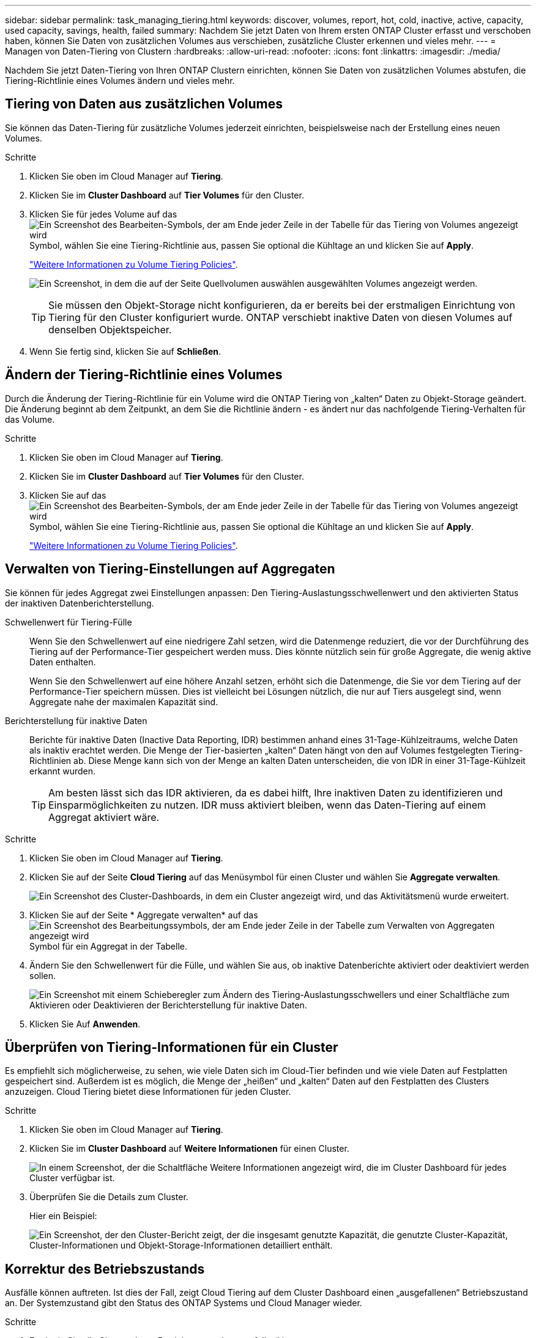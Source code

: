 ---
sidebar: sidebar 
permalink: task_managing_tiering.html 
keywords: discover, volumes, report, hot, cold, inactive, active, capacity, used capacity, savings, health, failed 
summary: Nachdem Sie jetzt Daten von Ihrem ersten ONTAP Cluster erfasst und verschoben haben, können Sie Daten von zusätzlichen Volumes aus verschieben, zusätzliche Cluster erkennen und vieles mehr. 
---
= Managen von Daten-Tiering von Clustern
:hardbreaks:
:allow-uri-read: 
:nofooter: 
:icons: font
:linkattrs: 
:imagesdir: ./media/


[role="lead"]
Nachdem Sie jetzt Daten-Tiering von Ihren ONTAP Clustern einrichten, können Sie Daten von zusätzlichen Volumes abstufen, die Tiering-Richtlinie eines Volumes ändern und vieles mehr.



== Tiering von Daten aus zusätzlichen Volumes

Sie können das Daten-Tiering für zusätzliche Volumes jederzeit einrichten, beispielsweise nach der Erstellung eines neuen Volumes.

.Schritte
. Klicken Sie oben im Cloud Manager auf *Tiering*.
. Klicken Sie im *Cluster Dashboard* auf *Tier Volumes* für den Cluster.
. Klicken Sie für jedes Volume auf das image:screenshot_edit_icon.gif["Ein Screenshot des Bearbeiten-Symbols, der am Ende jeder Zeile in der Tabelle für das Tiering von Volumes angezeigt wird"] Symbol, wählen Sie eine Tiering-Richtlinie aus, passen Sie optional die Kühltage an und klicken Sie auf *Apply*.
+
link:concept_cloud_tiering.html#volume-tiering-policies["Weitere Informationen zu Volume Tiering Policies"].

+
image:https://docs.netapp.com/us-en/cloud-tiering/media/screenshot_volumes_select.gif["Ein Screenshot, in dem die auf der Seite Quellvolumen auswählen ausgewählten Volumes angezeigt werden."]

+

TIP: Sie müssen den Objekt-Storage nicht konfigurieren, da er bereits bei der erstmaligen Einrichtung von Tiering für den Cluster konfiguriert wurde. ONTAP verschiebt inaktive Daten von diesen Volumes auf denselben Objektspeicher.

. Wenn Sie fertig sind, klicken Sie auf *Schließen*.




== Ändern der Tiering-Richtlinie eines Volumes

Durch die Änderung der Tiering-Richtlinie für ein Volume wird die ONTAP Tiering von „kalten“ Daten zu Objekt-Storage geändert. Die Änderung beginnt ab dem Zeitpunkt, an dem Sie die Richtlinie ändern - es ändert nur das nachfolgende Tiering-Verhalten für das Volume.

.Schritte
. Klicken Sie oben im Cloud Manager auf *Tiering*.
. Klicken Sie im *Cluster Dashboard* auf *Tier Volumes* für den Cluster.
. Klicken Sie auf das image:screenshot_edit_icon.gif["Ein Screenshot des Bearbeiten-Symbols, der am Ende jeder Zeile in der Tabelle für das Tiering von Volumes angezeigt wird"] Symbol, wählen Sie eine Tiering-Richtlinie aus, passen Sie optional die Kühltage an und klicken Sie auf *Apply*.
+
link:concept_cloud_tiering.html#volume-tiering-policies["Weitere Informationen zu Volume Tiering Policies"].





== Verwalten von Tiering-Einstellungen auf Aggregaten

Sie können für jedes Aggregat zwei Einstellungen anpassen: Den Tiering-Auslastungsschwellenwert und den aktivierten Status der inaktiven Datenberichterstellung.

Schwellenwert für Tiering-Fülle:: Wenn Sie den Schwellenwert auf eine niedrigere Zahl setzen, wird die Datenmenge reduziert, die vor der Durchführung des Tiering auf der Performance-Tier gespeichert werden muss. Dies könnte nützlich sein für große Aggregate, die wenig aktive Daten enthalten.
+
--
Wenn Sie den Schwellenwert auf eine höhere Anzahl setzen, erhöht sich die Datenmenge, die Sie vor dem Tiering auf der Performance-Tier speichern müssen. Dies ist vielleicht bei Lösungen nützlich, die nur auf Tiers ausgelegt sind, wenn Aggregate nahe der maximalen Kapazität sind.

--
Berichterstellung für inaktive Daten:: Berichte für inaktive Daten (Inactive Data Reporting, IDR) bestimmen anhand eines 31-Tage-Kühlzeitraums, welche Daten als inaktiv erachtet werden. Die Menge der Tier-basierten „kalten“ Daten hängt von den auf Volumes festgelegten Tiering-Richtlinien ab. Diese Menge kann sich von der Menge an kalten Daten unterscheiden, die von IDR in einer 31-Tage-Kühlzeit erkannt wurden.
+
--

TIP: Am besten lässt sich das IDR aktivieren, da es dabei hilft, Ihre inaktiven Daten zu identifizieren und Einsparmöglichkeiten zu nutzen. IDR muss aktiviert bleiben, wenn das Daten-Tiering auf einem Aggregat aktiviert wäre.

--


.Schritte
. Klicken Sie oben im Cloud Manager auf *Tiering*.
. Klicken Sie auf der Seite *Cloud Tiering* auf das Menüsymbol für einen Cluster und wählen Sie *Aggregate verwalten*.
+
image:https://docs.netapp.com/us-en/cloud-tiering/media/screenshot_manage_aggregates.gif["Ein Screenshot des Cluster-Dashboards, in dem ein Cluster angezeigt wird, und das Aktivitätsmenü wurde erweitert."]

. Klicken Sie auf der Seite * Aggregate verwalten* auf das image:screenshot_edit_icon.gif["Ein Screenshot des Bearbeitungssymbols, der am Ende jeder Zeile in der Tabelle zum Verwalten von Aggregaten angezeigt wird"] Symbol für ein Aggregat in der Tabelle.
. Ändern Sie den Schwellenwert für die Fülle, und wählen Sie aus, ob inaktive Datenberichte aktiviert oder deaktiviert werden sollen.
+
image:https://docs.netapp.com/us-en/cloud-tiering/media/screenshot_edit_aggregate.gif["Ein Screenshot mit einem Schieberegler zum Ändern des Tiering-Auslastungsschwellers und einer Schaltfläche zum Aktivieren oder Deaktivieren der Berichterstellung für inaktive Daten."]

. Klicken Sie Auf *Anwenden*.




== Überprüfen von Tiering-Informationen für ein Cluster

Es empfiehlt sich möglicherweise, zu sehen, wie viele Daten sich im Cloud-Tier befinden und wie viele Daten auf Festplatten gespeichert sind. Außerdem ist es möglich, die Menge der „heißen“ und „kalten“ Daten auf den Festplatten des Clusters anzuzeigen. Cloud Tiering bietet diese Informationen für jeden Cluster.

.Schritte
. Klicken Sie oben im Cloud Manager auf *Tiering*.
. Klicken Sie im *Cluster Dashboard* auf *Weitere Informationen* für einen Cluster.
+
image:https://docs.netapp.com/us-en/cloud-tiering/media/screenshot_more_info.gif["In einem Screenshot, der die Schaltfläche Weitere Informationen angezeigt wird, die im Cluster Dashboard für jedes Cluster verfügbar ist."]

. Überprüfen Sie die Details zum Cluster.
+
Hier ein Beispiel:

+
image:https://docs.netapp.com/us-en/cloud-tiering/media/screenshot_cluster_info.gif["Ein Screenshot, der den Cluster-Bericht zeigt, der die insgesamt genutzte Kapazität, die genutzte Cluster-Kapazität, Cluster-Informationen und Objekt-Storage-Informationen detailliert enthält."]





== Korrektur des Betriebszustands

Ausfälle können auftreten. Ist dies der Fall, zeigt Cloud Tiering auf dem Cluster Dashboard einen „ausgefallenen“ Betriebszustand an. Der Systemzustand gibt den Status des ONTAP Systems und Cloud Manager wieder.

.Schritte
. Ermitteln Sie alle Cluster, deren Betriebszustand „ausgefallen“ ist.
+
image:https://docs.netapp.com/us-en/cloud-tiering/media/screenshot_tiering_health.gif["Ein Screenshot, der einen fehlgeschlagenen Tiering-Systemzustand für ein Cluster anzeigt."]

. Fahren Sie mit dem Mauszeiger auf image:https://docs.netapp.com/us-en/cloud-tiering/media/screenshot_info_icon.gif["Ein Screenshot des i-Symbols, der den Fehlergrund anzeigt"] Symbol, um den Fehlergrund anzuzeigen.
. Korrigieren Sie das Problem:
+
.. Vergewissern Sie sich, dass das ONTAP-Cluster betriebsbereit ist und über eine ein- und ausgehende Verbindung zu Ihrem Objekt-Storage-Provider verfügt.
.. Vergewissern Sie sich, dass Cloud Manager über ausgehende Verbindungen zum Cloud Tiering Service, zum Objektspeicher und zu den erkannte ONTAP-Clustern verfügt.



